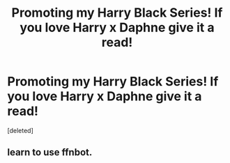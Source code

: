 #+TITLE: Promoting my Harry Black Series! If you love Harry x Daphne give it a read!

* Promoting my Harry Black Series! If you love Harry x Daphne give it a read!
:PROPERTIES:
:Score: 1
:DateUnix: 1588119545.0
:DateShort: 2020-Apr-29
:FlairText: Self-Promotion
:END:
[deleted]


** learn to use ffnbot.
:PROPERTIES:
:Score: 1
:DateUnix: 1588136231.0
:DateShort: 2020-Apr-29
:END:
